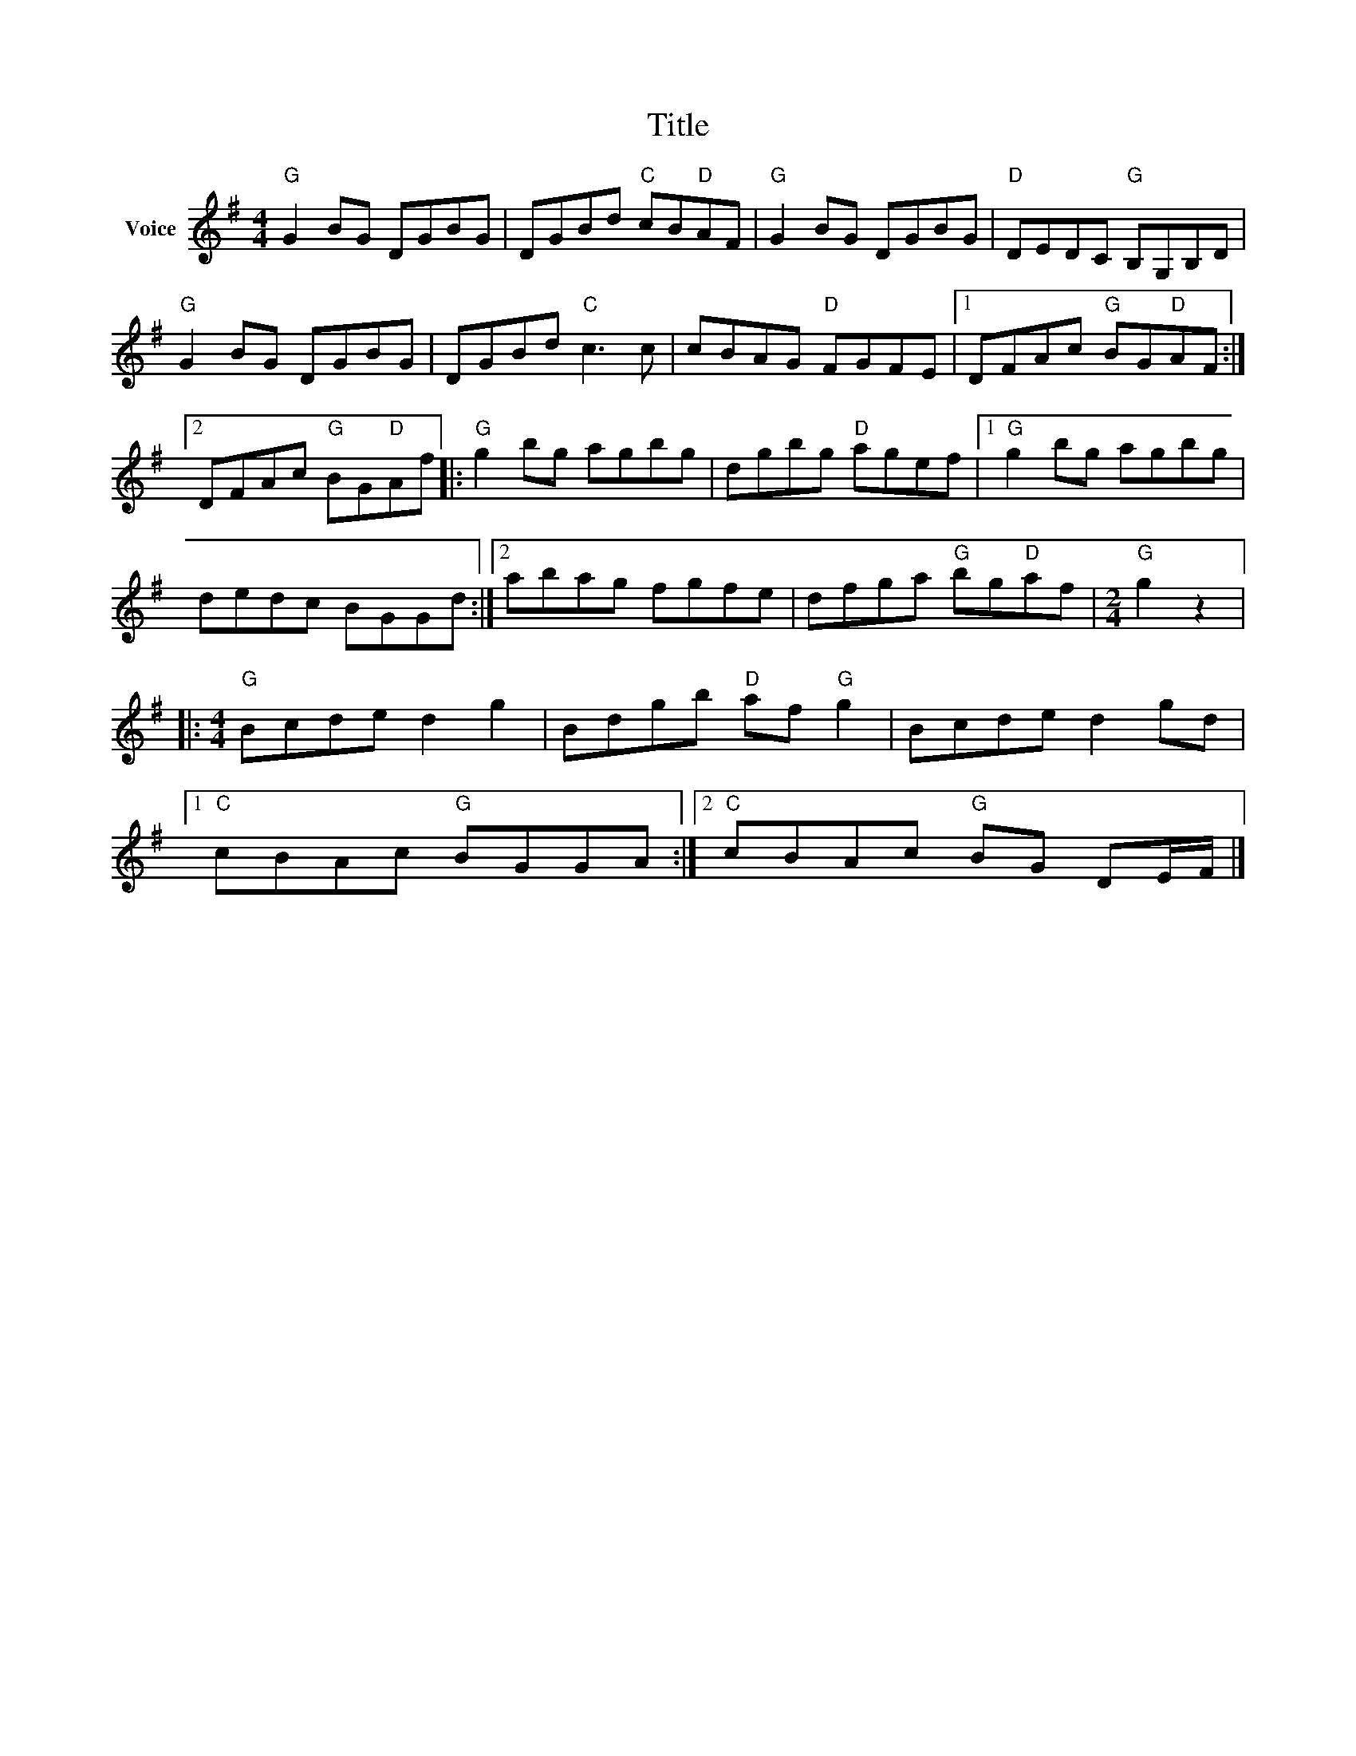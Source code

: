 X:1
T:Title
L:1/8
M:4/4
I:linebreak $
K:G
V:1 treble nm="Voice"
V:1
"G" G2 BG DGBG | DGBd"C" cB"D"AF |"G" G2 BG DGBG |"D" DEDC"G" B,G,B,D |"G" G2 BG DGBG | %5
 DGBd"C" c3 c | cBAG"D" FGFE |1 DFAc"G" BG"D"AF :|2 DFAc"G" BG"D"Af |:"G" g2 bg agbg | %10
 dgbg"D" agef |1"G" g2 bg agbg | dedc BGGd :|2 abag fgfe | dfga"G" bg"D"af |[M:2/4]"G" g2 z2 |: %16
[M:4/4]"G" Bcde d2 g2 | Bdgb"D" af"G" g2 | Bcde d2 gd |1"C" cBAc"G" BGGA :|2"C" cBAc"G" BG DE/F/ |] %21
